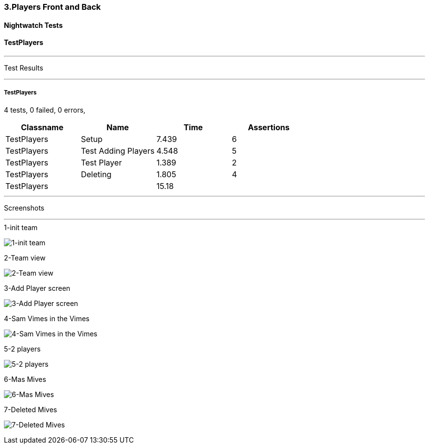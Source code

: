 === 3.Players Front and Back


==== Nightwatch Tests

==== TestPlayers
'''
Test Results

'''

===== TestPlayers
4 tests, 0 failed, 0 errors,
[cols=",,,",options="header",]
|======================================
|Classname |Name |Time |Assertions
|TestPlayers |Setup |7.439 |6
|TestPlayers |Test Adding Players |4.548 |5
|TestPlayers |Test Player |1.389 |2
|TestPlayers |Deleting |1.805 |4
|TestPlayers | |15.18  | 
|======================================


'''
Screenshots

'''


.1-init team
[caption="Testing set 3.Players Front and Back: "]
image:test/3.Players Front and Back/TestPlayers/1-init team.png[1-init team,pdfwidth=100%]

.2-Team view
[caption="Testing set 3.Players Front and Back: "]
image:test/3.Players Front and Back/TestPlayers/2-Team view.png[2-Team view,pdfwidth=100%]

.3-Add Player screen
[caption="Testing set 3.Players Front and Back: "]
image:test/3.Players Front and Back/TestPlayers/3-Add Player screen.png[3-Add Player screen,pdfwidth=100%]

.4-Sam Vimes in the Vimes
[caption="Testing set 3.Players Front and Back: "]
image:test/3.Players Front and Back/TestPlayers/4-Sam Vimes in the Vimes.png[4-Sam Vimes in the Vimes,pdfwidth=100%]

.5-2 players
[caption="Testing set 3.Players Front and Back: "]
image:test/3.Players Front and Back/TestPlayers/5-2 players.png[5-2 players,pdfwidth=100%]

.6-Mas Mives
[caption="Testing set 3.Players Front and Back: "]
image:test/3.Players Front and Back/TestPlayers/6-Mas Mives.png[6-Mas Mives,pdfwidth=100%]

.7-Deleted Mives
[caption="Testing set 3.Players Front and Back: "]
image:test/3.Players Front and Back/TestPlayers/7-Deleted Mives.png[7-Deleted Mives,pdfwidth=100%]



